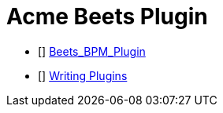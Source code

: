 = Acme Beets Plugin

* [[[Beets_BPM_Plugin]]] https://github.com/adamjakab/BeetsPluginBpmAnalyser[Beets_BPM_Plugin]
* [[[Beets_Writing_Plugins]]] https://beets.readthedocs.io/en/stable/dev/plugins.html[Writing Plugins]


